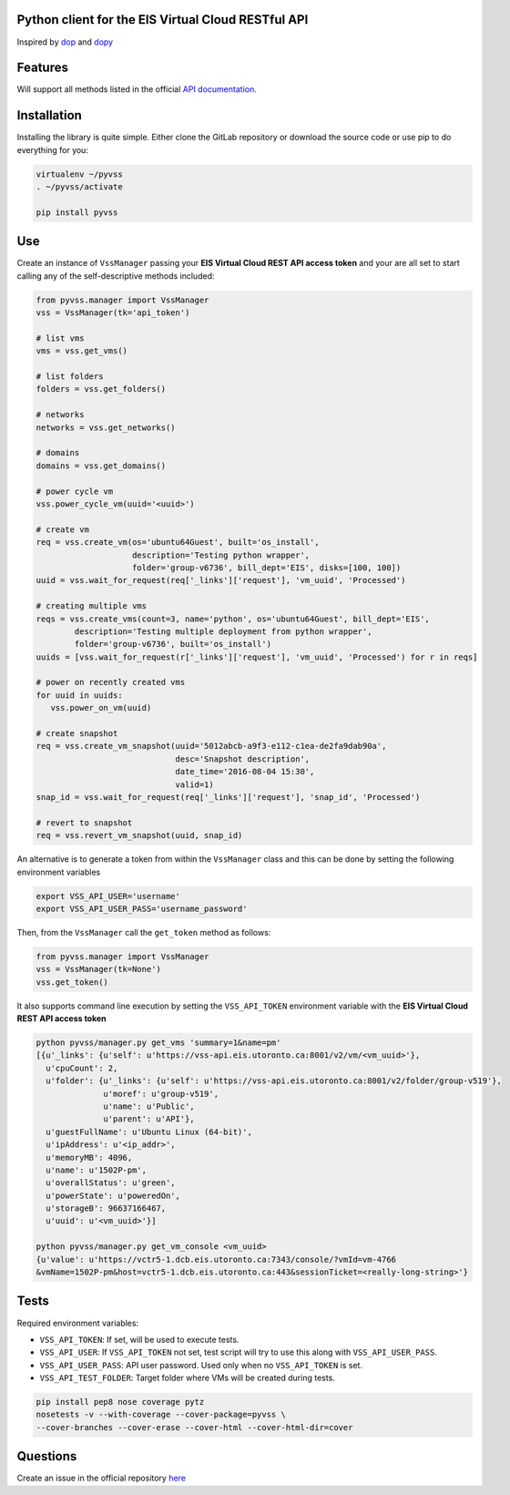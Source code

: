 Python client for the EIS Virtual Cloud RESTful API
===================================================

.. image:: https://gitlab.eis.utoronto.ca/vss/py-vss/badges/master/build.svg
   :target: https://gitlab.eis.utoronto.ca/vss/py-vss/commits/master

.. image:: https://gitlab.eis.utoronto.ca/vss/py-vss/badges/master/coverage.svg
   :target: https://gitlab.eis.utoronto.ca/vss/py-vss/commits/master

.. image:: https://img.shields.io/pypi/v/pyvss.svg
    :target: https://pypi.python.org/pypi/pyvss
   
Inspired by `dop <https://github.com/ahmontero/dop>`_ 
and `dopy <https://github.com/Wiredcraft/dopy>`_

Features
========

Will support all methods listed in the official 
`API documentation <https://wiki.eis.utoronto.ca/display/API>`_.

Installation
============
Installing the library is quite simple. Either clone the GitLab﻿
repository or download the source code or use pip to do everything for you:

.. code-block:: bash

    virtualenv ~/pyvss
    . ~/pyvss/activate
    
    pip install pyvss
    

Use
===

Create an instance of ``VssManager`` passing your **EIS Virtual Cloud REST API access token**
and your are all set to start calling any of the self-descriptive methods included:

.. code-block:: py

    from pyvss.manager import VssManager
    vss = VssManager(tk='api_token')
    
    # list vms
    vms = vss.get_vms()
    
    # list folders
    folders = vss.get_folders()
    
    # networks
    networks = vss.get_networks()
    
    # domains
    domains = vss.get_domains()
    
    # power cycle vm
    vss.power_cycle_vm(uuid='<uuid>')
       
    # create vm
    req = vss.create_vm(os='ubuntu64Guest', built='os_install', 
                        description='Testing python wrapper', 
                        folder='group-v6736', bill_dept='EIS', disks=[100, 100])
    uuid = vss.wait_for_request(req['_links']['request'], 'vm_uuid', 'Processed')
    
    # creating multiple vms
    reqs = vss.create_vms(count=3, name='python', os='ubuntu64Guest', bill_dept='EIS', 
            description='Testing multiple deployment from python wrapper',
            folder='group-v6736', built='os_install')
    uuids = [vss.wait_for_request(r['_links']['request'], 'vm_uuid', 'Processed') for r in reqs]
    
    # power on recently created vms
    for uuid in uuids:
       vss.power_on_vm(uuid)
            
    # create snapshot
    req = vss.create_vm_snapshot(uuid='5012abcb-a9f3-e112-c1ea-de2fa9dab90a',
                                 desc='Snapshot description',
                                 date_time='2016-08-04 15:30',
                                 valid=1)
    snap_id = vss.wait_for_request(req['_links']['request'], 'snap_id', 'Processed')
    
    # revert to snapshot
    req = vss.revert_vm_snapshot(uuid, snap_id)


An alternative is to generate a token from within the ``VssManager`` class and this can be done
by setting the following environment variables

.. code-block:: bash

    export VSS_API_USER='username'
    export VSS_API_USER_PASS='username_password'


Then, from the ``VssManager`` call the ``get_token`` method as follows:

.. code-block:: py

    from pyvss.manager import VssManager
    vss = VssManager(tk=None')
    vss.get_token()
    

It also supports command line execution by setting the ``VSS_API_TOKEN`` environment variable
with the **EIS Virtual Cloud REST API access token**

.. code-block:: bash
    
    python pyvss/manager.py get_vms 'summary=1&name=pm'
    [{u'_links': {u'self': u'https://vss-api.eis.utoronto.ca:8001/v2/vm/<vm_uuid>'},
      u'cpuCount': 2,
      u'folder': {u'_links': {u'self': u'https://vss-api.eis.utoronto.ca:8001/v2/folder/group-v519'},
                  u'moref': u'group-v519',
                  u'name': u'Public',
                  u'parent': u'API'},
      u'guestFullName': u'Ubuntu Linux (64-bit)',
      u'ipAddress': u'<ip_addr>',
      u'memoryMB': 4096,
      u'name': u'1502P-pm',
      u'overallStatus': u'green',
      u'powerState': u'poweredOn',
      u'storageB': 96637166467,
      u'uuid': u'<vm_uuid>'}]
      
    python pyvss/manager.py get_vm_console <vm_uuid>
    {u'value': u'https://vctr5-1.dcb.eis.utoronto.ca:7343/console/?vmId=vm-4766
    &vmName=1502P-pm&host=vctr5-1.dcb.eis.utoronto.ca:443&sessionTicket=<really-long-string>'}
      

Tests
=====

Required environment variables:

- ``VSS_API_TOKEN``: If set, will be used to execute tests.
- ``VSS_API_USER``: If ``VSS_API_TOKEN`` not set, test script will try to use this along with ``VSS_API_USER_PASS``.
- ``VSS_API_USER_PASS``: API user password. Used only when no ``VSS_API_TOKEN`` is set.
- ``VSS_API_TEST_FOLDER``: Target folder where VMs will be created during tests.

.. code-block:: bash

    pip install pep8 nose coverage pytz
    nosetests -v --with-coverage --cover-package=pyvss \
    --cover-branches --cover-erase --cover-html --cover-html-dir=cover

Questions
=========
Create an issue in the official repository `here <https://gitlab.eis.utoronto.ca/vss/py-vss/issues>`_